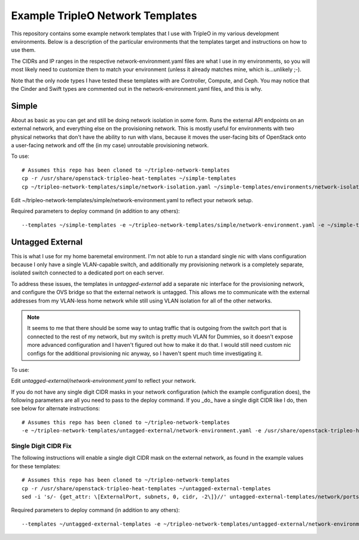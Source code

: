 Example TripleO Network Templates
=================================

This repository contains some example network templates that I use
with TripleO in my various development environments.  Below is a
description of the particular environments that the templates target
and instructions on how to use them.

The CIDRs and IP ranges in the respective network-environment.yaml files
are what I use in my environments, so you will most likely need to
customize them to match your environment (unless it already matches mine,
which is...unlikely ;-).

Note that the only node types I have tested these templates with are
Controller, Compute, and Ceph.  You may notice that the Cinder and Swift
types are commented out in the network-environment.yaml files, and this
is why.

Simple
------
About as basic as you can get and still be doing network isolation in
some form.  Runs the external API endpoints on an external network, and
everything else on the provisioning network.  This is mostly useful for
environments with two physical networks that don't have the ability to
run with vlans, because it moves the user-facing bits of OpenStack onto
a user-facing network and off the (in my case) unroutable provisioning
network.

To use::

    # Assumes this repo has been cloned to ~/tripleo-network-templates
    cp -r /usr/share/openstack-tripleo-heat-templates ~/simple-templates
    cp ~/tripleo-network-templates/simple/network-isolation.yaml ~/simple-templates/environments/network-isolation.yaml

Edit ~/tripleo-network-templates/simple/network-environment.yaml to reflect
your network setup.

Required parameters to deploy command (in addition to any others)::

    --templates ~/simple-templates -e ~/tripleo-network-templates/simple/network-environment.yaml -e ~/simple-templates/environments/network-isolation.yaml

Untagged External
-----------------
This is what I use for my home baremetal environment.  I'm not able to
run a standard single nic with vlans configuration because I only have
a single VLAN-capable switch, and additionally my provisioning network
is a completely separate, isolated switch connected to a dedicated port
on each server.

To address these issues, the templates in `untagged-external` add a
separate nic interface for the provisioning network, and configure the
OVS bridge so that the external network is untagged.  This allows me to
communicate with the external addresses from my VLAN-less home network
while still using VLAN isolation for all of the other networks.

.. note:: It seems to me that there should be some way to untag traffic
          that is outgoing from the switch port that is connected to the
          rest of my network, but my switch is pretty much VLAN for Dummies,
          so it doesn't expose more advanced configuration and I haven't
          figured out how to make it do that.  I would still need custom
          nic configs for the additional provisioning nic anyway, so I
          haven't spent much time investigating it.

To use:

Edit `untagged-external/network-environment.yaml` to reflect your network.

If you do not have any single digit CIDR masks in your network configuration
(which the example configuration does), the following parameters are all you
need to pass to the deploy command.  If you _do_ have a single digit CIDR
like I do, then see below for alternate instructions::

    # Assumes this repo has been cloned to ~/tripleo-network-templates
    -e ~/tripleo-network-templates/untagged-external/network-environment.yaml -e /usr/share/openstack-tripleo-heat-templates/environments/network-isolation.yaml

Single Digit CIDR Fix
~~~~~~~~~~~~~~~~~~~~~
The following instructions will enable a single digit CIDR mask on the
external network, as found in the example values for these templates::

    # Assumes this repo has been cloned to ~/tripleo-network-templates
    cp -r /usr/share/openstack-tripleo-heat-templates ~/untagged-external-templates
    sed -i 's/- {get_attr: \[ExternalPort, subnets, 0, cidr, -2\]}//' untagged-external-templates/network/ports/external.yaml

Required parameters to deploy command (in addition to any others)::

    --templates ~/untagged-external-templates -e ~/tripleo-network-templates/untagged-external/network-environment.yaml -e ~/untagged-external-templates/environments/network-isolation.yaml
